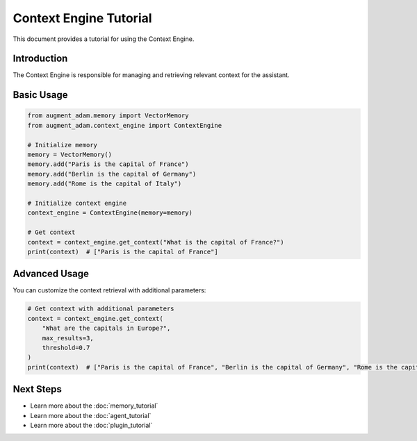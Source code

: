 
Context Engine Tutorial
=======================

This document provides a tutorial for using the Context Engine.

Introduction
------------

The Context Engine is responsible for managing and retrieving relevant context for the assistant.

Basic Usage
-----------

.. code-block:: python

    from augment_adam.memory import VectorMemory
    from augment_adam.context_engine import ContextEngine

    # Initialize memory
    memory = VectorMemory()
    memory.add("Paris is the capital of France")
    memory.add("Berlin is the capital of Germany")
    memory.add("Rome is the capital of Italy")

    # Initialize context engine
    context_engine = ContextEngine(memory=memory)

    # Get context
    context = context_engine.get_context("What is the capital of France?")
    print(context)  # ["Paris is the capital of France"]

Advanced Usage
--------------

You can customize the context retrieval with additional parameters:

.. code-block:: python

    # Get context with additional parameters
    context = context_engine.get_context(
        "What are the capitals in Europe?",
        max_results=3,
        threshold=0.7
    )
    print(context)  # ["Paris is the capital of France", "Berlin is the capital of Germany", "Rome is the capital of Italy"]

Next Steps
----------

- Learn more about the :doc:`memory_tutorial`
- Learn more about the :doc:`agent_tutorial`
- Learn more about the :doc:`plugin_tutorial`
